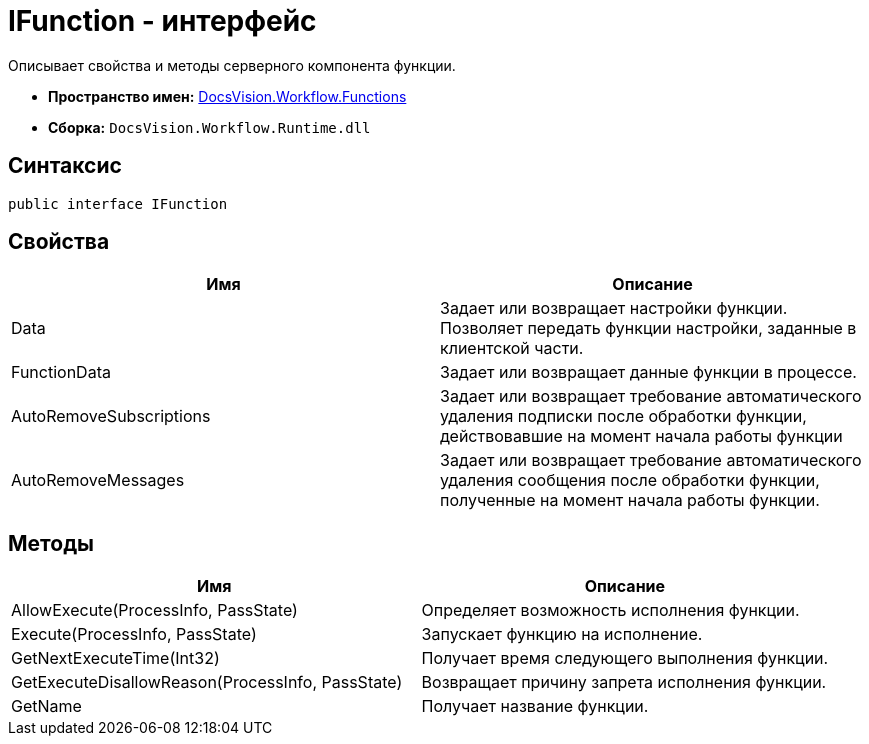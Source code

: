= IFunction - интерфейс

Описывает свойства и методы серверного компонента функции.

* *Пространство имен:* xref:api/DocsVision/Workflow/Functions/Functions_NS.adoc[DocsVision.Workflow.Functions]
* *Сборка:* `DocsVision.Workflow.Runtime.dll`

== Синтаксис

[source,csharp]
----
public interface IFunction
----

== Свойства

[cols=",",options="header"]
|===
|Имя |Описание
|Data |Задает или возвращает настройки функции. Позволяет передать функции настройки, заданные в клиентской части.
|FunctionData |Задает или возвращает данные функции в процессе.
|AutoRemoveSubscriptions |Задает или возвращает требование автоматического удаления подписки после обработки функции, действовавшие на момент начала работы функции
|AutoRemoveMessages |Задает или возвращает требование автоматического удаления сообщения после обработки функции, полученные на момент начала работы функции.
|===

== Методы

[cols=",",options="header"]
|===
|Имя |Описание
|AllowExecute(ProcessInfo, PassState) |Определяет возможность исполнения функции.
|Execute(ProcessInfo, PassState) |Запускает функцию на исполнение.
|GetNextExecuteTime(Int32) |Получает время следующего выполнения функции.
|GetExecuteDisallowReason(ProcessInfo, PassState) |Возвращает причину запрета исполнения функции.
|GetName |Получает название функции.
|===
